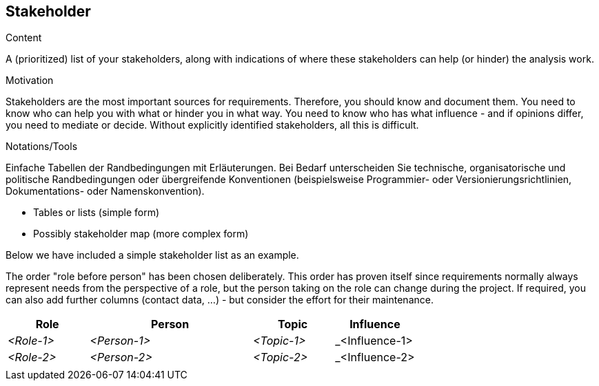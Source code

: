 [[section-stakeholder]]
== Stakeholder

[role="req42help"]
****
.Content
A (prioritized) list of your stakeholders, along with indications of where these stakeholders can help (or hinder) the analysis work.

.Motivation
Stakeholders are the most important sources for requirements. Therefore, you should know and document them. You need to know who can help you with what or hinder you in what way. You need to know who has what influence - and if opinions differ, you need to mediate or decide.
Without explicitly identified stakeholders, all this is difficult.

.Notations/Tools
Einfache Tabellen der Randbedingungen mit Erläuterungen.
Bei Bedarf unterscheiden Sie technische, organisatorische und politische Randbedingungen oder übergreifende Konventionen (beispielsweise Programmier- oder Versionierungsrichtlinien, Dokumentations- oder Namenskonvention).

* Tables or lists (simple form)
*  Possibly stakeholder map (more complex form)

Below we have included a simple stakeholder list as an example.

The order "role before person" has been chosen deliberately. This order has proven itself since requirements normally always represent needs from the perspective of a role, but the person taking on the role can change during the project.
If required, you can also add further columns (contact data, ...) - but consider the effort for their maintenance.

// .More Information
//
// https://docs.req42.de/section-xxx in the online documentation

****

[cols="1,2,1,1" options="header"]
|===
|Role        |Person       |Topic        |Influence
| _<Role-1>_ |_<Person-1>_ | _<Topic-1>_ | _<Influence-1> 
| _<Role-2>_ |_<Person-2>_ | _<Topic-2>_ | _<Influence-2> 
|            |             |             |
|===